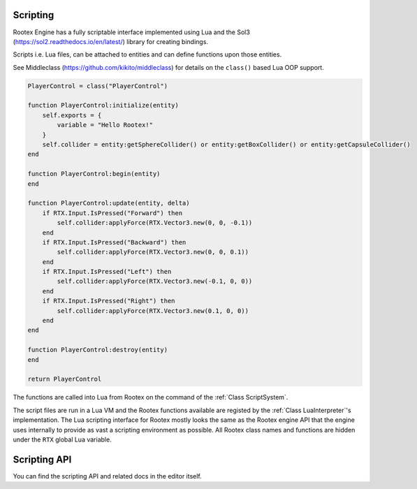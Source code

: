 Scripting
=========

Rootex Engine has a fully scriptable interface implemented using Lua and the Sol3 (https://sol2.readthedocs.io/en/latest/) library for creating bindings.

Scripts i.e. Lua files, can be attached to entities and can define functions upon those entities.

See Middleclass (https://github.com/kikito/middleclass) for details on the ``class()`` based Lua OOP support.

.. code-block:: javascript

    PlayerControl = class("PlayerControl")

    function PlayerControl:initialize(entity)
        self.exports = {
            variable = "Hello Rootex!"
        }
        self.collider = entity:getSphereCollider() or entity:getBoxCollider() or entity:getCapsuleCollider()
    end

    function PlayerControl:begin(entity)
    end

    function PlayerControl:update(entity, delta)
        if RTX.Input.IsPressed("Forward") then
            self.collider:applyForce(RTX.Vector3.new(0, 0, -0.1))
        end
        if RTX.Input.IsPressed("Backward") then
            self.collider:applyForce(RTX.Vector3.new(0, 0, 0.1))
        end
        if RTX.Input.IsPressed("Left") then
            self.collider:applyForce(RTX.Vector3.new(-0.1, 0, 0))
        end
        if RTX.Input.IsPressed("Right") then
            self.collider:applyForce(RTX.Vector3.new(0.1, 0, 0))
        end
    end

    function PlayerControl:destroy(entity)
    end

    return PlayerControl

The functions are called into Lua from Rootex on the command of the :ref:`Class ScriptSystem`.

The script files are run in a Lua VM and the Rootex functions available are registed by the :ref:`Class LuaInterpreter`'s implementation. The Lua scripting interface for Rootex mostly looks the same as the Rootex engine API that the engine uses internally to provide as vast a scripting environment as possible. All Rootex class names and functions are hidden under the ``RTX`` global Lua variable.

Scripting API
=============

You can find the scripting API and related docs in the editor itself.
